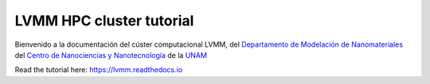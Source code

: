 LVMM HPC cluster tutorial
=======================================


Bienvenido a la documentación del cúster computacional LVMM, del `Departamento de Modelación de Nanomateriales <https://www.cnyn.unam.mx/?page_id=659>`_ del `Centro de Nanociencias y Nanotecnología <https://www.cnyn.unam.mx>`_ de la `UNAM <https://www.unam.mx>`_

Read the tutorial here:
`<https://lvmm.readthedocs.io>`_
